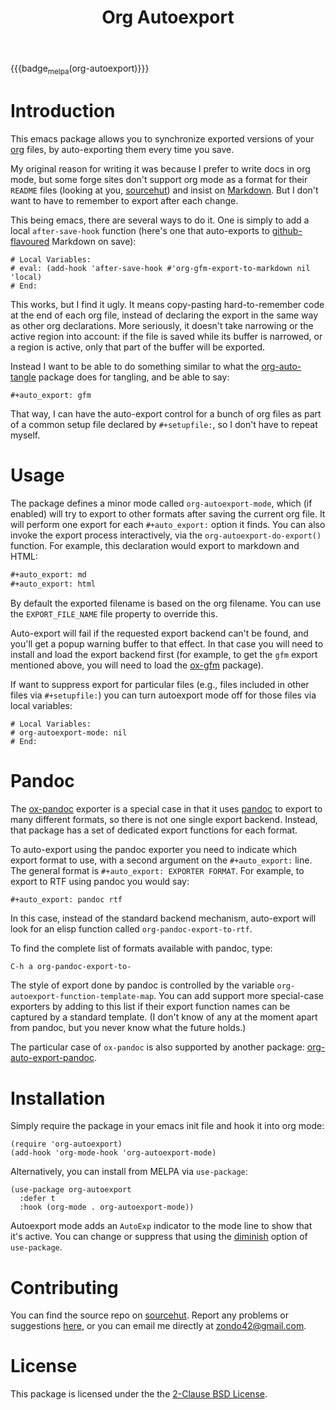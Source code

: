 #+title: Org Autoexport
#+author: Glenn Hutchings
#+email: zondo42@gmail.com

#+options: author:nil num:nil toc:t tags:nil
#+startup: show3levels

#+property: header-args+ :eval no-export :exports both :noweb yes :mkdirp yes

#+auto_export: gfm
#+auto_export: html

{{{badge_melpa(org-autoexport)}}}

* Introduction
  :PROPERTIES:
  :CUSTOM_ID: intro
  :END:

This emacs package allows you to synchronize exported versions of your [[https://orgmode.org/][org]]
files, by auto-exporting them every time you save.

My original reason for writing it was because I prefer to write docs in org
mode, but some forge sites don't support org mode as a format for their
=README= files (looking at you, [[https://lists.sr.ht/~sircmpwn/sr.ht-discuss/%3Cfe7aa296-9c90-463d-b4e6-50eeb7e57428%40localhost%3E][sourcehut]]) and insist on [[https://www.adamhyde.net/whats-wrong-with-markdown/][Markdown]].  But I
don't want to have to remember to export after each change.

This being emacs, there are several ways to do it.  One is simply to add a
local ~after-save-hook~ function (here's one that auto-exports to
[[https://github.github.com/gfm/][github-flavoured]] Markdown on save):

#+begin_example
# Local Variables:
# eval: (add-hook 'after-save-hook #'org-gfm-export-to-markdown nil 'local)
# End:
#+end_example

This works, but I find it ugly.  It means copy-pasting hard-to-remember
code at the end of each org file, instead of declaring the export in the
same way as other org declarations.  More seriously, it doesn't take
narrowing or the active region into account: if the file is saved while its
buffer is narrowed, or a region is active, only that part of the buffer
will be exported.

Instead I want to be able to do something similar to what the
[[https://github.com/yilkalargaw/org-auto-tangle][org-auto-tangle]] package does for tangling, and be able to say:

#+begin_example
,#+auto_export: gfm
#+end_example

That way, I can have the auto-export control for a bunch of org files as
part of a common setup file declared by =#+setupfile:=, so I don't have to
repeat myself.

* Usage
  :PROPERTIES:
  :header-args+: :eval no
  :CUSTOM_ID: usage
  :END:

The package defines a minor mode called =org-autoexport-mode=, which (if
enabled) will try to export to other formats after saving the current org
file.  It will perform one export for each =#+auto_export:= option it finds.
You can also invoke the export process interactively, via the
~org-autoexport-do-export()~ function.  For example, this declaration would
export to markdown and HTML:

#+begin_src org :eval no
  ,#+auto_export: md
  ,#+auto_export: html
#+end_src

By default the exported filename is based on the org filename.  You can use
the =EXPORT_FILE_NAME= file property to override this.

Auto-export will fail if the requested export backend can't be found, and
you'll get a popup warning buffer to that effect.  In that case you will
need to install and load the export backend first (for example, to get the
=gfm= export mentioned above, you will need to load the [[https://github.com/larstvei/ox-gfm][ox-gfm]] package).

If want to suppress export for particular files (e.g., files included in
other files via =#+setupfile:=) you can turn autoexport mode off for those
files via local variables:

#+begin_example
# Local Variables:
# org-autoexport-mode: nil
# End:
#+end_example

* Pandoc

The [[https://github.com/emacsorphanage/ox-pandoc][ox-pandoc]] exporter is a special case in that it uses [[https://pandoc.org/][pandoc]] to export
to many different formats, so there is not one single export backend.
Instead, that package has a set of dedicated export functions for each
format.

To auto-export using the pandoc exporter you need to indicate which export
format to use, with a second argument on the =#+auto_export:= line.  The
general format is =#+auto_export: EXPORTER FORMAT=.  For example, to export
to RTF using pandoc you would say:

#+begin_src org :eval no
  ,#+auto_export: pandoc rtf
#+end_src

In this case, instead of the standard backend mechanism, auto-export will
look for an elisp function called ~org-pandoc-export-to-rtf~.

To find the complete list of formats available with pandoc, type:

#+begin_example
  C-h a org-pandoc-export-to-
#+end_example

The style of export done by pandoc is controlled by the variable
~org-autoexport-function-template-map~.  You can add support more
special-case exporters by adding to this list if their export function
names can be captured by a standard template.  (I don't know of any at the
moment apart from pandoc, but you never know what the future holds.)

The particular case of =ox-pandoc= is also supported by another package:
[[https://github.com/Y0ngg4n/org-auto-export-pandoc][org-auto-export-pandoc]].

* Installation
  :PROPERTIES:
  :header-args+: :eval no
  :CUSTOM_ID: install
  :END:

Simply require the package in your emacs init file and hook it into org
mode:

#+begin_src elisp :results silent
  (require 'org-autoexport)
  (add-hook 'org-mode-hook 'org-autoexport-mode)
#+end_src

Alternatively, you can install from MELPA via =use-package=:

#+begin_src elisp :results silent
  (use-package org-autoexport
    :defer t
    :hook (org-mode . org-autoexport-mode))
#+end_src

Autoexport mode adds an =AutoExp= indicator to the mode line to show that
it's active.  You can change or suppress that using the [[https://www.gnu.org/software/emacs/manual/html_node/use-package/Diminish.html][diminish]] option of
=use-package=.

* Contributing
  :PROPERTIES:
  :CUSTOM_ID: contrib
  :END:

You can find the source repo on [[https://git.sr.ht/~zondo/org-autoexport][sourcehut]].  Report any problems or
suggestions [[https://todo.sr.ht/~zondo/org-autoexport][here]], or you can email me directly at [[mailto:zondo42@gmail.com][zondo42@gmail.com]].

* License
  :PROPERTIES:
  :CUSTOM_ID: license
  :END:

This package is licensed under the the [[https://opensource.org/license/bsd-2-clause][2-Clause BSD License]].

#+name: license-text
#+begin_src text :exports none :eval no :tangle COPYING
  Copyright (c) <<this-year()>>, Glenn Hutchings

  Redistribution and use in source and binary forms, with or without
  modification, are permitted provided that the following conditions are met:

  1. Redistributions of source code must retain the above copyright notice, this
     list of conditions and the following disclaimer.

  2. Redistributions in binary form must reproduce the above copyright notice,
     this list of conditions and the following disclaimer in the documentation
     and/or other materials provided with the distribution.

  THIS SOFTWARE IS PROVIDED BY THE COPYRIGHT HOLDERS AND CONTRIBUTORS "AS IS"
  AND ANY EXPRESS OR IMPLIED WARRANTIES, INCLUDING, BUT NOT LIMITED TO, THE
  IMPLIED WARRANTIES OF MERCHANTABILITY AND FITNESS FOR A PARTICULAR PURPOSE ARE
  DISCLAIMED. IN NO EVENT SHALL THE COPYRIGHT HOLDER OR CONTRIBUTORS BE LIABLE
  FOR ANY DIRECT, INDIRECT, INCIDENTAL, SPECIAL, EXEMPLARY, OR CONSEQUENTIAL
  DAMAGES (INCLUDING, BUT NOT LIMITED TO, PROCUREMENT OF SUBSTITUTE GOODS OR
  SERVICES; LOSS OF USE, DATA, OR PROFITS; OR BUSINESS INTERRUPTION) HOWEVER
  CAUSED AND ON ANY THEORY OF LIABILITY, WHETHER IN CONTRACT, STRICT LIABILITY,
  OR TORT (INCLUDING NEGLIGENCE OR OTHERWISE) ARISING IN ANY WAY OUT OF THE USE
  OF THIS SOFTWARE, EVEN IF ADVISED OF THE POSSIBILITY OF SUCH DAMAGE.
#+end_src

* Development                                                      :noexport:

** Setup

Development of this package is done with [[https://emacs-eldev.github.io/eldev][Eldev]], and a Makefile.  If you
don't have Eldev, you will need to install it:

#+begin_src sh :results silent
  url=https://raw.github.com/emacs-eldev/eldev/master/bin/eldev
  instdir=$HOME/.local/bin

  curl -fsSL $url > $instdir/eldev
  chmod a+x $instdir/eldev

  echo Installed eldev to $instdir
#+end_src

** Package

Package name:

#+name: pkg
#+begin_src text :exports none
  org-autoexport
#+end_src

Summary:

#+name: summary
#+begin_src text :exports none
  Auto-export org file on save
#+end_src

The package description:

#+name: description
#+begin_src text :exports none
  It is common to want to export org files to one or more other formats
  every time you save your changes.  This package this allows you to do so
  using #+auto_export: options in the org file.
#+end_src

Version:

#+name: version
#+begin_src text :exports none
  1.1
#+end_src

Version history:

#+name: history
#+begin_src text :exports none
  Version 1.0 (22 Aug 2024):
     First release

  Version 1.1 (30 Nov 2024):
     Deactivate mark before exporting
     Support the EXPORT_FILE_NAME file property
#+end_src

Package header:

#+name: header
#+begin_src text :exports none
  Author: Glenn Hutchings <zondo42@gmail.com>
  Maintainer: Glenn Hutchings <zondo42@gmail.com>
  URL: https://git.sr.ht/~zondo/<<pkg>>
  Version: <<version>>
  Keywords: org, wp
  Package-Requires: ((emacs "29.1") (org "9.6"))

  This file is not part of GNU Emacs.
#+end_src

What year is it now?

#+name: this-year
#+begin_src shell :results output silent
  echo -n $(date +%Y)
#+end_src

The tangled package file:

#+begin_src elisp :tangle org-autoexport.el
  ;;; <<pkg>>.el --- <<summary>> -*- lexical-binding: t; -*-

  ;; <<header>>

  ;; <<license-text>>

  ;;; Commentary:

  ;; <<description>>

  ;;; History:

  ;; <<history>>

  ;;; Code:

  (require 'org)
  (require 'ox)

  <<suffix-map>>

  <<template-map>>

  <<get-backends>>

  <<get-backend>>

  <<get-suffix>>

  <<get-filename>>

  <<get-template>>

  ;;;###autoload
  <<do-export>>

  ;;;###autoload
  <<autoexport-mode>>

  (provide '<<pkg>>)

  ;;; <<pkg>>.el ends here
#+end_src

** Testing
   :PROPERTIES:
   :header-args+: :eval no
   :END:

Doing the export directly:

#+begin_src elisp
  (org-autoexport-do-export)
#+end_src

Toggling the minor mode:

#+begin_src elisp
  (org-autoexport-mode 'toggle)
#+end_src

Some unit tests, in [[https://github.com/jorgenschaefer/emacs-buttercup/blob/master/docs/writing-tests.md][buttercup]] format:

#+begin_src elisp :tangle test/org-autoexport-tests.el
  ;;; -*- lexical-binding: t; -*-

  (require 'buttercup)
  (require 'org-autoexport)

  (describe "org-autoexport"
    (before-all
     (find-file "README.org"))

    (it "finds the backend names in README.org"
        (expect (org-autoexport-get-backend-info) :to-equal '("gfm" "html")))

    (it "finds the correct filename"
        (expect (org-autoexport-get-filename) :to-equal "README"))

    (it "finds the correct suffix"
        (expect (org-autoexport-get-suffix "html") :to-equal "html")
        (expect (org-autoexport-get-suffix "gfm") :to-equal "md")
        (expect (org-autoexport-get-suffix "latex") :to-equal "tex"))

    (it "finds the backend from its name"
        (expect (org-autoexport-get-backend "html") :not :to-be nil)
        (expect (org-autoexport-get-backend "latex") :not :to-be nil)
        (expect (org-autoexport-get-backend "nosuch") :to-be nil))

    (it "finds the function template from its name"
        (expect (org-autoexport-get-function-template "html") :to-be nil)
        (expect (org-autoexport-get-function-template "pandoc") :not :to-be nil)))
#+end_src

** Implementation

*** Outline

Each of the =#+auto_export:= statements declares an org export /backend/ that
does the export.  With that in mind, here's an outline of the export
algorithm:

1. Get the export backend information from the =#+auto_export:= statements in
   the current file, in the form =name [format]=, where =name= is the name of
   the backend (e.g., =html=) and the optional =format=, if given, indicates
   that a special-case function is used to do the export (see next step).

2. For each backend, do this:

   - Extract the name and optional format.

   - If no format is specified (standard case):

     - Find the suffix of the file to export to.  For most backends, that's
       just the name of the backend.  But there are special cases: for
       github-flavoured markdown the backend is ~'gfm~ but the suffix is =md=.
     - Create the export filename by concatenating the current file's prefix
       with the export suffix.
     - Get the export backend object from its string representation.
     - If the backend is found, do the export.  Otherwise, warn the user.

   - If a format is specified (special cases):

     - Find the function template given the backend name.
     - Form the export function name from the template and format.
     - If the function is found, do the export.  Otherwise, warn the user.

3. Er... that's it.

*** Getting backend info

Here's a function to get the backend information, using
~org-collect-keywords~:

#+name: get-backends
#+begin_src elisp :results verbatim :results silent
  (defun org-autoexport-get-backend-info ()
    "Get a list of auto-export backend information from the current file.

  This is the list of items declared by #+auto_export:
  keywords in the org file.  Each item is in the format

      NAME [FUNCTION]

  where NAME is the backend name and the optional FUNCTION is the suffix
  of a custom export function."
    (cdar (org-collect-keywords '("AUTO_EXPORT"))))
#+end_src

We can test that on the current file:

#+name: test-backends
#+begin_src elisp :results verbatim
  (org-autoexport-get-backend-info)
#+end_src

Here's the result:

#+RESULTS: test-backends
: ("gfm" "pandoc to-rtf")

*** Mapping backends to suffixes

To map the backend names to the right suffix, we'll use an alist which
lists the special cases:

#+name: suffix-map
#+begin_src elisp :results silent
  (defconst org-autoexport-backend-suffix-map
    '(("gfm" . "md")
      ("latex" . "tex"))
    "Mapping of export backend name to file suffix.

  Most of the time, the name and suffix are the same.  This variable lists
  the special cases where they are different.")
#+end_src

And a function which uses this, defaulting to the backend name:

#+name: get-suffix
#+begin_src elisp :results silent
  (defun org-autoexport-get-suffix (backend-name)
    "Return the file suffix used to autoexport using BACKEND-NAME.

  Default is the name of the backend itself, unless a special case
  is found in `org-autoexport-backend-suffix-map'."
    (alist-get backend-name org-autoexport-backend-suffix-map backend-name nil 'equal))
#+end_src

Let's test it:

#+name: test-suffixes
#+begin_src elisp
  (let (suffix (result "") info name)
    (dolist (backend-info (org-autoexport-get-backend-info) result)
      (setq name (car (string-split backend-info)))
      (setq suffix (org-autoexport-get-suffix name))
      (setq result (concat result (format "Backend '%s' -> '%s'\n" name suffix)))))
#+end_src

The value of =result= is:

#+RESULTS: test-suffixes
: Backend 'gfm' -> 'md'
: Backend 'pandoc' -> 'pandoc'

*** Looking up backend objects

Next we need a function to look up the backend object given its name,
defaulting to =nil= if not found:

#+name: get-backend
#+begin_src elisp :results silent
  (defun org-autoexport-get-backend (backend-name)
    "Return the export backend used to autoexport using BACKEND-NAME."
    (org-export-get-backend (intern backend-name)))
#+end_src

Does it work?

#+name: test-lookup
#+begin_src elisp
  (let ((result "") found)
    (dolist (name '("gfm" "html" "md" "latex" "pandoc" "docx") result)
      (cond ((org-autoexport-get-backend name)
             (setq found "found"))
            (t
             (setq found "not found")))
      (setq result (concat result (format "Backend '%s' %s\n" name found)))))
#+end_src

The value of =result= is:

#+RESULTS: test-lookup
: Backend 'gfm' found
: Backend 'html' found
: Backend 'md' found
: Backend 'latex' found
: Backend 'pandoc' found
: Backend 'docx' not found

*** Getting the export filename

We also need a way to determine what filename to use when exporting.  This
will usually be the filename of the org file, but there is a property
called =EXPORT_FILE_NAME= which should be allowed to override it:

#+name: get-filename
#+begin_src elisp :results silent
  (defun org-autoexport-get-filename ()
    "Return the export filename used for auto-export.

  Use the EXPORT_FILE_NAME file property if set; otherwise the
  basename of the current buffer's filename."
    (let ((propname (org-collect-keywords '("EXPORT_FILE_NAME")))
          (bufname (buffer-file-name)))
      (cond (propname
             (file-name-base (cadar propname)))
            (bufname
             (file-name-base bufname))
            (t
             (error "Buffer has no associated filename or EXPORT_FILE_NAME property")))))
#+end_src

Testing:

#+name: test-filename
#+begin_src elisp
  (org-autoexport-get-filename)
#+end_src

#+RESULTS: test-filename
: README

*** Supporting pandoc

To support pandoc, we need an alist of backend name vs export function
template:

#+name: template-map
#+begin_src elisp :results silent
  (defconst org-autoexport-function-template-map
    '(("pandoc" . "org-pandoc-export-to-%s"))
    "Mapping of export backend name to export function template.

  These are special cases that use explicit export functions instead of
  backends.  Each template must contain a placeholder for the export
  format name.")
#+end_src

Next we need a function to look up the backend object given its name,
defaulting to =nil= if not found:

#+name: get-template
#+begin_src elisp :results silent
  (defun org-autoexport-get-function-template (backend-name)
    "Return the function template used to autoexport using BACKEND-NAME."
    (alist-get backend-name org-autoexport-function-template-map nil nil 'equal))
#+end_src

Let's test it:

#+name: test-templates
#+begin_src elisp
  (let (suffix (result "") info name)
    (dolist (backend-info (org-autoexport-get-backend-info) result)
      (setq name (car (string-split backend-info)))
      (setq template (org-autoexport-get-function-template name))
      (setq result (concat result (format "Backend '%s' -> %s\n" name template)))))
#+end_src

The value of =result= is:

#+RESULTS: test-templates
: Backend 'gfm' -> nil
: Backend 'pandoc' -> org-pandoc-export-to-%s

*** The main export function

Here's the function which puts it all together, and does the exporting:

#+name: do-export
#+begin_src elisp :results silent
  (defun org-autoexport-do-export ()
    "Export the current org file to one or more backends if required.

  The backends are listed in the #+auto_export: directives.  If a backend
  or export function is unknown, a warning is written to the *Warnings* buffer.

  Buffer restrictions are ignored when autoexporting."
    (interactive)
    (save-restriction
      (save-mark-and-excursion
        (widen)
        (let (backend suffix path msg name func fmt tmpl)
          (dolist (backend-info (org-autoexport-get-backend-info))
            (setq name (car (string-split backend-info)))
            (setq fmt (cadr (string-split backend-info)))
            (setq tmpl (org-autoexport-get-function-template name))
            (cond (tmpl
                   ;; Special-case export function.
                   (if (not fmt)
                       (warn "Export to %s requires a format argument" name)
                     (setq func (format tmpl fmt))
                     (if (intern-soft func)
                         (funcall (intern func))
                       (warn "No %s export function called '%s'" name func))))
                  (t
                   ;; Standard backend using org-export-to-file.
                   (if fmt
                       (warn "Export to %s does not require a format argument" name)
                     (setq suffix (org-autoexport-get-suffix name))
                     (setq backend (org-autoexport-get-backend name))
                     (setq path (concat (org-autoexport-get-filename) "." suffix))
                     (if (not backend)
                         (warn "No export backend for '%s'" name)
                       (setq msg (format "Exporting %s to '%s'" name path))
                       (message "%s..." msg)
                       (org-export-to-file backend path nil)
                       (message "%s...done" msg))))))))))
#+end_src

Here's how to test it:

#+begin_src elisp :results silent
  (org-autoexport-do-export)
#+end_src

*** Autoexport minor mode

Next we need a minor autoexport mode, which (if enabled) does the
exporting.  The idea here is to have this turned on in ~org-mode-hook~.

#+name: autoexport-mode
#+begin_src elisp :results silent
  (define-minor-mode org-autoexport-mode
    "Automatically export Org mode files with #+auto_export options."
    :lighter " AutoExp"

    (if org-autoexport-mode
        (add-hook 'after-save-hook #'org-autoexport-do-export nil 'local)
      (remove-hook 'after-save-hook #'org-autoexport-do-export 'local)))
#+end_src

And that's it.

** Todo list

- TODO: Add a customization group
- TODO: Add more package tests

* Epilogue                                                         :noexport:

#+macro: badge_melpa [[https://melpa.org/#/$1][file:https://melpa.org/packages/$1-badge.svg]]

# Local Variables:
# org-confirm-babel-evaluate: nil
# End:
